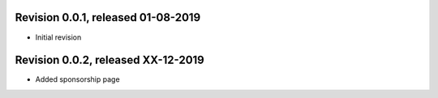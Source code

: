 
Revision 0.0.1, released 01-08-2019
-----------------------------------

- Initial revision

Revision 0.0.2, released XX-12-2019
-----------------------------------

- Added sponsorship page
